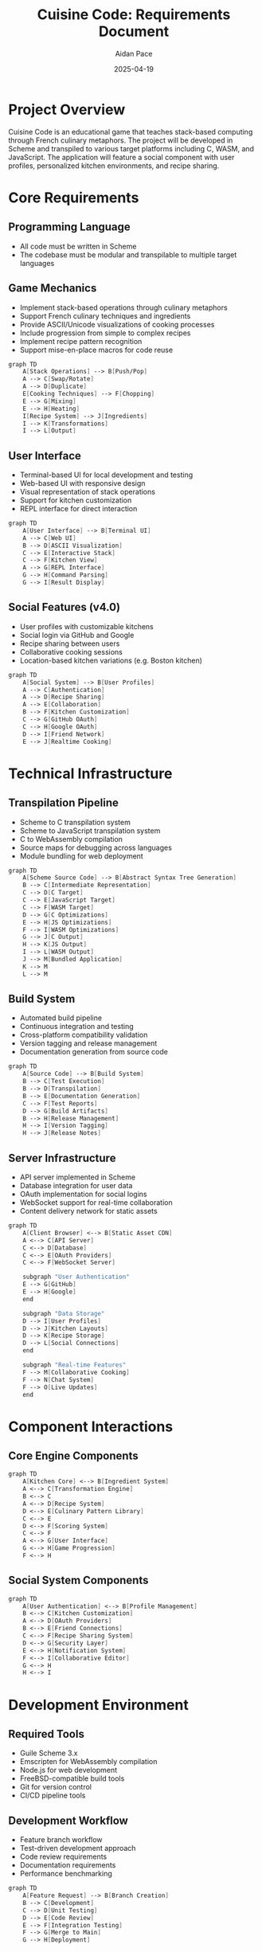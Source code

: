 #+TITLE: Cuisine Code: Requirements Document
#+AUTHOR: Aidan Pace
#+EMAIL: apace@defrecord.com
#+DATE: 2025-04-19

* Project Overview

Cuisine Code is an educational game that teaches stack-based computing through French culinary metaphors. The project will be developed in Scheme and transpiled to various target platforms including C, WASM, and JavaScript. The application will feature a social component with user profiles, personalized kitchen environments, and recipe sharing.

* Core Requirements
** Programming Language

- All code must be written in Scheme
- The codebase must be modular and transpilable to multiple target languages

** Game Mechanics

- Implement stack-based operations through culinary metaphors
- Support French culinary techniques and ingredients
- Provide ASCII/Unicode visualizations of cooking processes
- Include progression from simple to complex recipes
- Implement recipe pattern recognition
- Support mise-en-place macros for code reuse

#+BEGIN_SRC scheme :tangle docs/game-mechanics.mmd :mkdirp yes
graph TD
    A[Stack Operations] --> B[Push/Pop]
    A --> C[Swap/Rotate]
    A --> D[Duplicate]
    E[Cooking Techniques] --> F[Chopping]
    E --> G[Mixing]
    E --> H[Heating]
    I[Recipe System] --> J[Ingredients]
    I --> K[Transformations]
    I --> L[Output]
#+END_SRC

** User Interface

- Terminal-based UI for local development and testing
- Web-based UI with responsive design
- Visual representation of stack operations
- Support for kitchen customization
- REPL interface for direct interaction

#+BEGIN_SRC scheme :tangle docs/ui-components.mmd :mkdirp yes
graph TD
    A[User Interface] --> B[Terminal UI]
    A --> C[Web UI]
    B --> D[ASCII Visualization]
    C --> E[Interactive Stack]
    C --> F[Kitchen View]
    A --> G[REPL Interface]
    G --> H[Command Parsing]
    G --> I[Result Display]
#+END_SRC

** Social Features (v4.0)

- User profiles with customizable kitchens
- Social login via GitHub and Google
- Recipe sharing between users
- Collaborative cooking sessions
- Location-based kitchen variations (e.g. Boston kitchen)

#+BEGIN_SRC scheme :tangle docs/social-features.mmd :mkdirp yes
graph TD
    A[Social System] --> B[User Profiles]
    A --> C[Authentication]
    A --> D[Recipe Sharing]
    A --> E[Collaboration]
    B --> F[Kitchen Customization]
    C --> G[GitHub OAuth]
    C --> H[Google OAuth]
    D --> I[Friend Network]
    E --> J[Realtime Cooking]
#+END_SRC

* Technical Infrastructure
** Transpilation Pipeline

- Scheme to C transpilation system
- Scheme to JavaScript transpilation system
- C to WebAssembly compilation
- Source maps for debugging across languages
- Module bundling for web deployment

#+BEGIN_SRC scheme :tangle docs/pipeline.mmd :mkdirp yes
graph TD
    A[Scheme Source Code] --> B[Abstract Syntax Tree Generation]
    B --> C[Intermediate Representation]
    C --> D[C Target]
    C --> E[JavaScript Target]
    C --> F[WASM Target]
    D --> G[C Optimizations]
    E --> H[JS Optimizations]
    F --> I[WASM Optimizations]
    G --> J[C Output]
    H --> K[JS Output]
    I --> L[WASM Output]
    J --> M[Bundled Application]
    K --> M
    L --> M
#+END_SRC

** Build System

- Automated build pipeline
- Continuous integration and testing
- Cross-platform compatibility validation
- Version tagging and release management
- Documentation generation from source code

#+BEGIN_SRC scheme :tangle docs/build-system.mmd :mkdirp yes
graph TD
    A[Source Code] --> B[Build System]
    B --> C[Test Execution]
    B --> D[Transpilation]
    B --> E[Documentation Generation]
    C --> F[Test Reports]
    D --> G[Build Artifacts]
    B --> H[Release Management]
    H --> I[Version Tagging]
    H --> J[Release Notes]
#+END_SRC

** Server Infrastructure

- API server implemented in Scheme
- Database integration for user data
- OAuth implementation for social logins
- WebSocket support for real-time collaboration
- Content delivery network for static assets

#+BEGIN_SRC scheme :tangle docs/server-architecture.mmd :mkdirp yes
graph TD
    A[Client Browser] <--> B[Static Asset CDN]
    A <--> C[API Server]
    C <--> D[Database]
    C <--> E[OAuth Providers]
    C <--> F[WebSocket Server]
    
    subgraph "User Authentication"
    E --> G[GitHub]
    E --> H[Google]
    end
    
    subgraph "Data Storage"
    D --> I[User Profiles]
    D --> J[Kitchen Layouts]
    D --> K[Recipe Storage]
    D --> L[Social Connections]
    end
    
    subgraph "Real-time Features"
    F --> M[Collaborative Cooking]
    F --> N[Chat System]
    F --> O[Live Updates]
    end
#+END_SRC

* Component Interactions
** Core Engine Components

#+BEGIN_SRC scheme :tangle docs/core-components.mmd :mkdirp yes
graph TD
    A[Kitchen Core] <--> B[Ingredient System]
    A <--> C[Transformation Engine]
    B <--> C
    A <--> D[Recipe System]
    D <--> E[Culinary Pattern Library]
    C <--> E
    D <--> F[Scoring System]
    C <--> F
    A <--> G[User Interface]
    G <--> H[Game Progression]
    F <--> H
#+END_SRC

** Social System Components

#+BEGIN_SRC scheme :tangle docs/social-components.mmd :mkdirp yes
graph TD
    A[User Authentication] <--> B[Profile Management]
    B <--> C[Kitchen Customization]
    A <--> D[OAuth Providers]
    B <--> E[Friend Connections]
    C <--> F[Recipe Sharing System]
    D <--> G[Security Layer]
    E <--> H[Notification System]
    F <--> I[Collaborative Editor]
    G <--> H
    H <--> I
#+END_SRC

* Development Environment
** Required Tools

- Guile Scheme 3.x
- Emscripten for WebAssembly compilation
- Node.js for web development
- FreeBSD-compatible build tools
- Git for version control
- CI/CD pipeline tools

** Development Workflow

- Feature branch workflow
- Test-driven development approach
- Code review requirements
- Documentation requirements
- Performance benchmarking

#+BEGIN_SRC scheme :tangle docs/workflow.mmd :mkdirp yes
graph TD
    A[Feature Request] --> B[Branch Creation]
    B --> C[Development]
    C --> D[Unit Testing]
    D --> E[Code Review]
    E --> F[Integration Testing]
    F --> G[Merge to Main]
    G --> H[Deployment]
#+END_SRC

* Testing Strategy
** Unit Testing

- Test coverage requirements (>90%)
- Unit tests for all core functions
- Mock system for external dependencies
- Automated test execution in CI pipeline

** Integration Testing

- Component interaction testing
- API endpoint validation
- Cross-component workflow validation
- Performance testing

** User Interface Testing

- UI component testing
- User journey validation
- Accessibility compliance
- Cross-browser compatibility

#+BEGIN_SRC scheme :tangle docs/testing-pyramid.mmd :mkdirp yes
graph TD
    A[Testing Strategy] --> B[Unit Tests]
    A --> C[Integration Tests]
    A --> D[UI Tests]
    A --> E[Performance Tests]
    B --> F[Component Tests]
    C --> G[API Tests]
    C --> H[Workflow Tests]
    D --> I[Journey Tests]
    D --> J[Accessibility Tests]
#+END_SRC

* Deployment Architecture
** Web Deployment

- Static file serving
- API server deployment
- Database deployment
- CDN configuration
- HTTPS configuration

#+BEGIN_SRC scheme :tangle docs/deployment.mmd :mkdirp yes
graph TD
    A[Developer] --> B[Git Repository]
    B --> C[CI/CD Pipeline]
    C --> D[Test Execution]
    D --> E[Build Process]
    E --> F[Static Assets Generation]
    E --> G[API Server Compilation]
    F --> H[CDN Deployment]
    G --> I[API Server Deployment]
    I --> J[Database Connection]
    H --> K[End User Browser]
    I --> K
#+END_SRC

** Native Application Deployment

- Package generation for FreeBSD
- Terminal application distribution
- Dependency management
- Update mechanism

* Monitoring and Operations
** System Monitoring

- Application performance monitoring
- Error tracking and reporting
- User analytics implementation
- System health dashboards
- Alerting system

#+BEGIN_SRC scheme :tangle docs/monitoring.mmd :mkdirp yes
graph TD
    A[Production System] --> B[Performance Metrics]
    A --> C[Error Tracking]
    A --> D[User Analytics]
    B --> E[Monitoring Dashboard]
    C --> E
    D --> E
    E --> F[Alert System]
    F --> G[On-Call Engineer]
    G --> H[Runbook Execution]
    H --> I[Incident Resolution]
#+END_SRC

** Runbooks

- Deployment procedures
- Rollback procedures
- Database backup and recovery
- Incident response procedures
- System scaling procedures

** Security Monitoring

- Authentication audit logging
- API access monitoring
- Vulnerability scanning
- Penetration testing schedule
- Security incident response plan

#+BEGIN_SRC scheme :tangle docs/security.mmd :mkdirp yes
graph TD
    A[Security System] --> B[Authentication Logging]
    A --> C[API Monitoring]
    A --> D[Vulnerability Scanning]
    A --> E[Penetration Testing]
    B --> F[Security Dashboard]
    C --> F
    D --> F
    E --> F
    F --> G[Security Alerts]
    G --> H[Incident Response Team]
#+END_SRC

* Documentation
** Code Documentation

- Function documentation standards
- Module interface documentation
- Architecture documentation
- API documentation

** User Documentation

- Game mechanics tutorials
- Culinary technique references
- Programming concept explanations
- User interface guides

** Operations Documentation

- Installation procedures
- Configuration guides
- Troubleshooting guides
- Performance tuning documentation

* Future Requirements (v5.0+)

- Mobile application support
- VR/AR kitchen visualization
- AI recipe generation
- Real-world cooking integration
- Professional chef collaboration
- Educational institution integration

#+BEGIN_SRC scheme :tangle docs/future-roadmap.mmd :mkdirp yes
graph TD
    A[Future Roadmap] --> B[Mobile Support]
    A --> C[VR/AR Visualization]
    A --> D[AI Integration]
    A --> E[Real-world Cooking]
    A --> F[Chef Collaboration]
    A --> G[Educational Partners]
#+END_SRC
